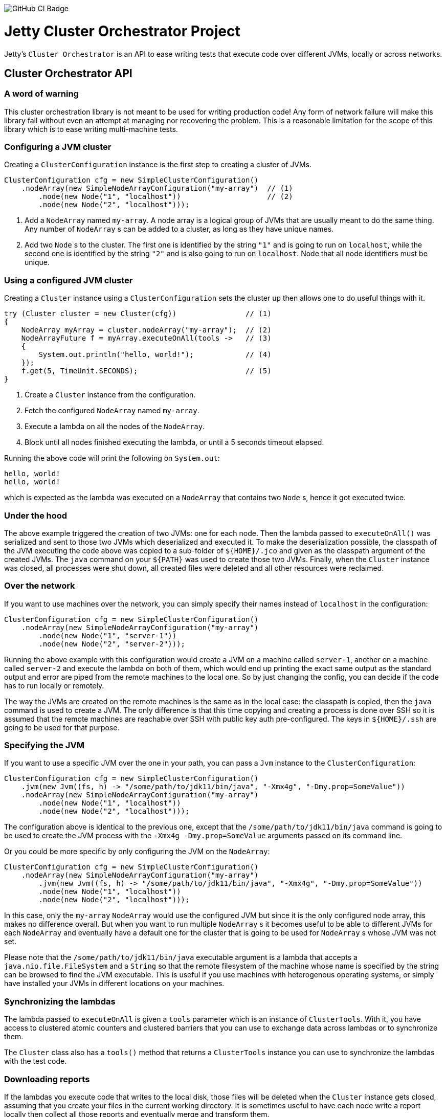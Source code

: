 image::https://github.com/jetty-project/jetty-cluster-orchestrator/workflows/GitHub%20CI/badge.svg[GitHub CI Badge]

= Jetty Cluster Orchestrator Project

Jetty's `Cluster Orchestrator` is an API to ease writing tests that execute code over different JVMs, locally or across networks.

== Cluster Orchestrator API

=== A word of warning

This cluster orchestration library is not meant to be used for writing production code! Any form of network failure will make
this library fail without even an attempt at managing nor recovering the problem. This is a reasonable limitation for the scope
of this library which is to ease writing multi-machine tests.

=== Configuring a JVM cluster

Creating a `ClusterConfiguration` instance is the first step to creating a cluster of JVMs. 

[source,java]
----
ClusterConfiguration cfg = new SimpleClusterConfiguration()
    .nodeArray(new SimpleNodeArrayConfiguration("my-array")  // (1)
        .node(new Node("1", "localhost"))                    // (2)
        .node(new Node("2", "localhost")));
----

. Add a `NodeArray` named `my-array`. A node array is a logical group of JVMs that are usually meant to do the same thing.
 Any number of `NodeArray` s can be added to a cluster, as long as they have unique names.
. Add two `Node` s to the cluster. The first one is identified by the string `&quot;1&quot;` and is going to run on `localhost`,
 while the second one is identified by the string `&quot;2&quot;` and is also going to run on `localhost`. Node that all node identifiers
 must be unique.

=== Using a configured JVM cluster

Creating a `Cluster` instance using a `ClusterConfiguration` sets the cluster up then allows one to do useful things with it.

[source,java]
----
try (Cluster cluster = new Cluster(cfg))                // (1)
{
    NodeArray myArray = cluster.nodeArray("my-array");  // (2)
    NodeArrayFuture f = myArray.executeOnAll(tools ->   // (3)
    {
        System.out.println("hello, world!");            // (4)
    });
    f.get(5, TimeUnit.SECONDS);                         // (5)
}
----

. Create a `Cluster` instance from the configuration.
. Fetch the configured `NodeArray` named `my-array`.
. Execute a lambda on all the nodes of the `NodeArray`.
. Block until all nodes finished executing the lambda, or until a 5 seconds timeout elapsed.

Running the above code will print the following on `System.out`:

[source,asciidoc]
----
hello, world!
hello, world!
----

which is expected as the lambda was executed on a `NodeArray` that contains two `Node` s, hence it got executed twice.

=== Under the hood

The above example triggered the creation of two JVMs: one for each node. Then the lambda passed to `executeOnAll()` was
serialized and sent to those two JVMs which deserialized and executed it.
To make the deserialization possible, the classpath of the JVM executing the code above was copied to a sub-folder
of `${HOME}/.jco` and given as the classpath argument of the created JVMs. The `java` command on your `${PATH}` was used to
create those two JVMs. Finally, when the `Cluster` instance was closed, all processes were shut down, all created files were
deleted and all other resources were reclaimed.

=== Over the network

If you want to use machines over the network, you can simply specify their names instead of `localhost` in the configuration:

[source,java]
----
ClusterConfiguration cfg = new SimpleClusterConfiguration()
    .nodeArray(new SimpleNodeArrayConfiguration("my-array")
        .node(new Node("1", "server-1"))
        .node(new Node("2", "server-2")));
----

Running the above example with this configuration would create a JVM on a machine called `server-1`, another on a machine called
`server-2` and execute the lambda on both of them, which would end up printing the exact same output as the standard output and
error are piped from the remote machines to the local one. So by just changing the config, you can decide if the code has to
run locally or remotely.

The way the JVMs are created on the remote machines is the same as in the local case: the classpath is copied, then the `java`
command is used to create a JVM. The only difference is that this time copying and creating a process is done over SSH
so it is assumed that the remote machines are reachable over SSH with public key auth pre-configured. The keys in `${HOME}/.ssh`
are going to be used for that purpose.

=== Specifying the JVM

If you want to use a specific JVM over the one in your path, you can pass a `Jvm` instance to the `ClusterConfiguration`:

[source,java]
----
ClusterConfiguration cfg = new SimpleClusterConfiguration()
    .jvm(new Jvm((fs, h) -> "/some/path/to/jdk11/bin/java", "-Xmx4g", "-Dmy.prop=SomeValue"))
    .nodeArray(new SimpleNodeArrayConfiguration("my-array")
        .node(new Node("1", "localhost"))
        .node(new Node("2", "localhost")));
----

The configuration above is identical to the previous one, except that the `/some/path/to/jdk11/bin/java` command is going to be
used to create the JVM process with the `-Xmx4g -Dmy.prop=SomeValue` arguments passed on its command line.

Or you could be more specific by only configuring the JVM on the `NodeArray`:

[source,java]
----
ClusterConfiguration cfg = new SimpleClusterConfiguration()
    .nodeArray(new SimpleNodeArrayConfiguration("my-array")
        .jvm(new Jvm((fs, h) -> "/some/path/to/jdk11/bin/java", "-Xmx4g", "-Dmy.prop=SomeValue"))
        .node(new Node("1", "localhost"))
        .node(new Node("2", "localhost")));
----

In this case, only the `my-array` `NodeArray` would use the configured JVM but since it is the only configured node array,
this makes no difference overall. But when you want to run multiple `NodeArray` s it becomes useful to be able to different
JVMs for each `NodeArray` and eventually have a default one for the cluster that is going to be used for `NodeArray` s
whose JVM was not set.

Please note that the `/some/path/to/jdk11/bin/java` executable argument is a lambda that accepts a `java.nio.file.FileSystem`
and a `String` so that the remote filesystem of the machine whose name is specified by the string can be browsed to find the
JVM executable.
This is useful if you use machines with heterogenous operating systems, or simply have installed your JVMs in different
locations on your machines.

=== Synchronizing the lambdas

The lambda passed to `executeOnAll` is given a `tools` parameter which is an instance of `ClusterTools`. With it, you have access
to clustered atomic counters and clustered barriers that you can use to exchange data across lambdas or to synchronize them.

The `Cluster` class also has a `tools()` method that returns a `ClusterTools` instance you can use to synchronize the lambdas
with the test code.

=== Downloading reports

If the lambdas you execute code that writes to the local disk, those files will be deleted when the `Cluster` instance gets closed,
assuming that you create your files in the current working directory. It is sometimes useful to have each node write a report locally
then collect all those reports and eventually merge and transform them.

[source,java]
----
ClusterConfiguration cfg = new SimpleClusterConfiguration()             // (1)
    .nodeArray(new SimpleNodeArrayConfiguration("my-array")
        .node(new Node("1", "server-1"))
        .node(new Node("2", "server-2")));

try (Cluster cluster = new Cluster(cfg))
{
    NodeArray myArray = cluster.nodeArray("my-array");
    NodeArrayFuture f = myArray.executeOnAll(tools ->
    {
        try (FileOutputStream fos = new FileOutputStream("data.txt"))
        {
            fos.write("hello file!".getBytes(StandardCharsets.UTF_8));  // (2)
        }
    });
    f.get(5, TimeUnit.SECONDS);

    for (String id : myArray.ids())                                     // (3)
    {
        File outputFolder = new File("reports", id);
        outputFolder.mkdirs();
        try (FileOutputStream fos = new FileOutputStream(new File(outputFolder, "data.txt")))
        {
            Path path = myArray.rootPathOf(id).resolve("data.txt");     // (4)
            Files.copy(path, fos);
        }
    }
}
----

. Create a cluster with a single `NodeArray` named `my-array` that contains two nodes.
. Execute a lambda on each of those two nodes to create a file called `data.txt` into the current working directory.
. Iterate over the IDs of the nodes of the `my-array` `NodeArray`.
. `NodeArray.rootPathOf(id)` returns a NIO `Path` instance that points to the node's current working directory. The NIO
  `Path` API can be used to browse folders or read files which is done in this case to copy the files over to the local machine.

After running this test, you should have a hierarchy on the local filesystem that looks like the following:

[source]
----
 reports
 +-- 1
 |   +-- data.txt
 +-- 2
     +-- data.txt
----

A NIO `FileSystem` is created for each remote machine that transparently works across the SSH connection, or locally
in case the node's machine is `localhost`. Please just note that the transparent remote filesystem is read-only.
